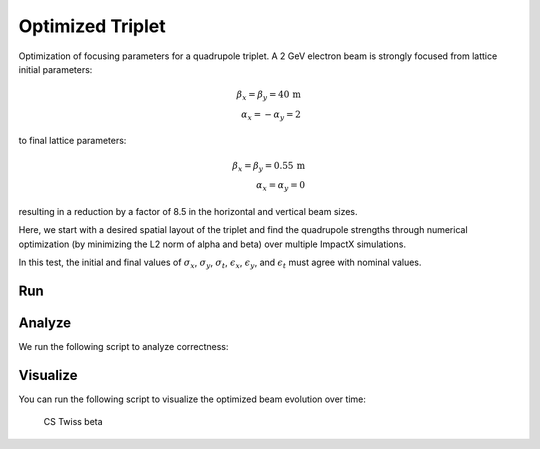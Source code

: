 .. _examples-triplet:

Optimized Triplet
=================

Optimization of focusing parameters for a quadrupole triplet.
A 2 GeV electron beam is strongly focused from lattice initial parameters:

.. math::

   \beta_x = \beta_y = 40\,\mathrm{m}\\
   \alpha_x = -\alpha_y = 2

to final lattice parameters:

.. math::

   \beta_x = \beta_y = 0.55\,\mathrm{m}\\
   \alpha_x = \alpha_y = 0

resulting in a reduction by a factor of 8.5 in the horizontal and vertical beam sizes.

Here, we start with a desired spatial layout of the triplet and find the quadrupole strengths through numerical optimization (by minimizing the L2 norm of alpha and beta) over multiple ImpactX simulations.

In this test, the initial and final values of :math:`\sigma_x`, :math:`\sigma_y`, :math:`\sigma_t`, :math:`\epsilon_x`, :math:`\epsilon_y`, and :math:`\epsilon_t` must agree with nominal values.


Run
---

.. tab-set::

   .. tab-item:: SciPy Optimizers

      This example uses `scipy.optimize <https://docs.scipy.org/doc/scipy/reference/optimize.html>`__ (methods: `Nelder-Mead <https://docs.scipy.org/doc/scipy/reference/optimize.minimize-neldermead.html>`__ or `L-BFGS-B <https://docs.scipy.org/doc/scipy/reference/optimize.minimize-lbfgsb.html>`__) to find the quadrupole strengths by minimizing the objective.
      Conventional optimization algorithms like this work best if there is only a global minima in the objective.

      This example can be run as a **Python** script: ``python3 run_triplet.py``.

      .. literalinclude:: run_triplet.py
         :language: python3
         :caption: You can copy this file from ``examples/optimize_triplet/run_triplet.py``.

   .. tab-item:: Xopt

      This example uses `Xopt <https://christophermayes.github.io/Xopt>`__ (methods: `Nelder-Mead <https://christophermayes.github.io/Xopt/examples/scipy/neldermead>`__ or `TuRBO <https://christophermayes.github.io/Xopt/examples/single_objective_bayes_opt/turbo_tutorial>`__) to find the quadrupole strengths by minimizing the objective.

      Conventional optimization algorithms like ``Nelder-Mead`` work best if there is only a global minima in the objective.
      Machine-learning based, surrogate optimization works well for highly dimensional inputs and/or to find global minima in an objective that has potentially many local minima, where conventional optimizers can get stuck.
      At the same time, the ML method Bayesian Optimization (BO) is prone to over-explore an objective (at the cost of finding a point closer to the global minima).
      The variation ``Trust Region Bayesian Optimization (TuRBO)`` was developed to narrow down further on found minima.

      This example can be run as a **Python** script: ``python3 tests/python/test_xopt.py``.

      .. literalinclude:: test_xopt.py
         :language: python3
         :caption: You can copy this file from ``tests/python/test_xopt.py``.

   .. tab-item:: optimas

      This example uses `optimas <https://optimas.readthedocs.io>`__ (method: `Bayesian Optimization <https://optimas.readthedocs.io/en/latest/api/_autosummary/optimas.generators.AxSingleFidelityGenerator.html>`__) to find the quadrupole strengths by minimizing the objective.

      Machine-learning based, surrogate optimization like Bayesian Optimization (BO) works well for highly dimensional inputs and/or to find global minima in an objective that has potentially many local minima, where conventional optimizers can get stuck.
      At the same time, the BO is prone to over-explore an objective (at the cost of finding a point closer to the global minima).

      This example can be run as a **Python** script: ``python3 tests/python/test_optimas.py``.

      .. literalinclude:: test_optimas.py
         :language: python3
         :caption: You can copy this file from ``tests/python/test_optimas.py``.


Analyze
-------

We run the following script to analyze correctness:

.. dropdown:: Script ``analysis_triplet.py``

   .. literalinclude:: analysis_triplet.py
      :language: python3
      :caption: You can copy this file from ``examples/optimize_triplet/analysis_triplet.py``.


Visualize
---------

You can run the following script to visualize the optimized beam evolution over time:

.. dropdown:: Script ``plot_triplet.py``

   .. literalinclude:: plot_triplet.py
      :language: python3
      :caption: You can copy this file from ``examples/fodo/plot_triplet.py``.

.. figure:: https://gist.github.com/assets/1353258/d3bf0184-a102-47cf-98d3-da2a5d511b96
   :alt: CS Twiss beta

   CS Twiss beta
